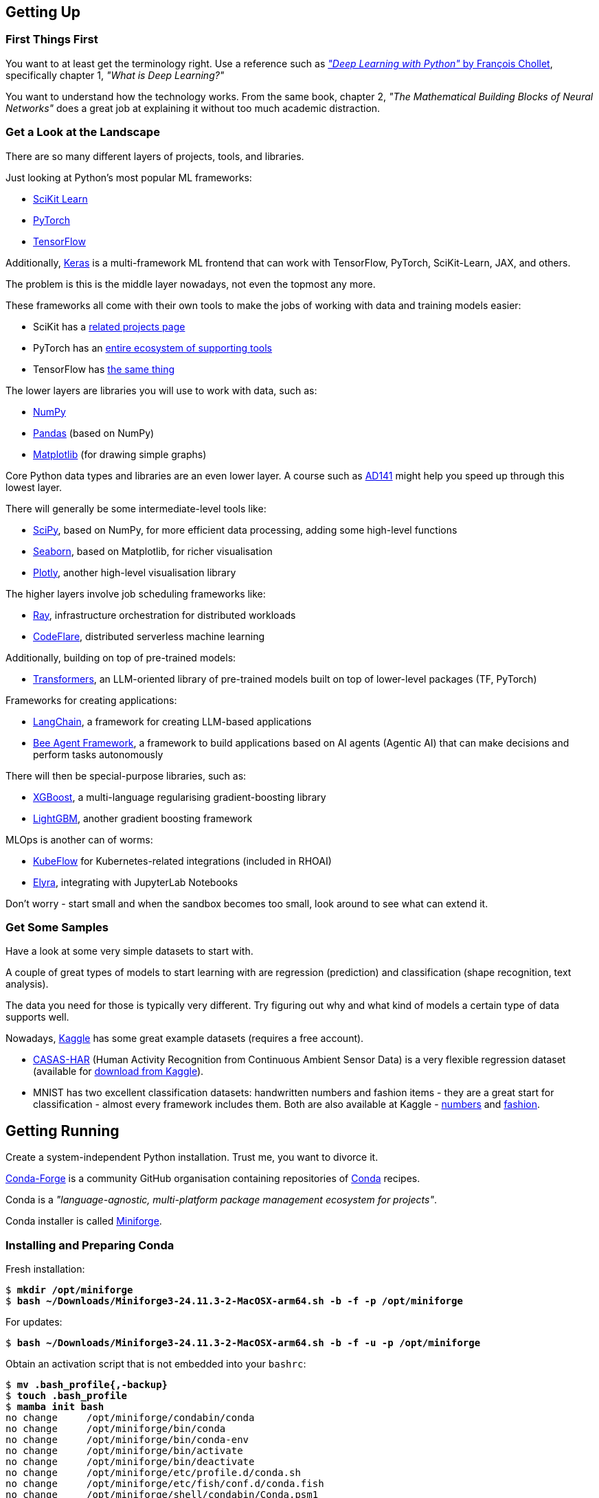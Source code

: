 == Getting Up ==

=== First Things First ===

You want to at least get the terminology right. Use a reference such as https://www.manning.com/books/deep-learning-with-python-third-edition[_"Deep Learning with Python"_ by François Chollet], specifically chapter 1, _"What is Deep Learning?"_

You want to understand how the technology works. From the same book, chapter 2, _"The Mathematical Building Blocks of Neural Networks"_ does a great job at explaining it without too much academic distraction.

=== Get a Look at the Landscape ===

There are so many different layers of projects, tools, and libraries.

Just looking at Python's most popular ML frameworks:

* https://scikit-learn.org/stable/index.html[SciKit Learn]
* https://pytorch.org/[PyTorch]
* https://www.tensorflow.org/[TensorFlow]

Additionally, https://keras.io/[Keras] is a multi-framework ML frontend that can work with TensorFlow, PyTorch, SciKit-Learn, JAX, and others.

The problem is this is the middle layer nowadays, not even the topmost any more.

These frameworks all come with their own tools to make the jobs of working with data and training models easier:

* SciKit has a https://scikit-learn.org/stable/related_projects.html[related projects page]
* PyTorch has an https://landscape.pytorch.org/[entire ecosystem of supporting tools]
* TensorFlow has https://www.tensorflow.org/resources/libraries-extensions[the same thing]

The lower layers are libraries you will use to work with data, such as:

* https://numpy.org/[NumPy]
* https://pandas.pydata.org/[Pandas] (based on NumPy)
* https://matplotlib.org/[Matplotlib] (for drawing simple graphs)

Core Python data types and libraries are an even lower layer. A course such as https://www.redhat.com/en/services/training/ad141-red-hat-training-presents-introduction-to-python-programming[AD141] might help you speed up through this lowest layer.

There will generally be some intermediate-level tools like:

* https://scipy.org/[SciPy], based on NumPy, for more efficient data processing, adding some high-level functions
* https://seaborn.pydata.org/[Seaborn], based on Matplotlib, for richer visualisation
* https://plotly.com/python/[Plotly], another high-level visualisation library

The higher layers involve job scheduling frameworks like:

* https://www.ray.io/[Ray], infrastructure orchestration for distributed workloads
* https://codeflare.dev/[CodeFlare], distributed serverless machine learning

Additionally, building on top of pre-trained models:

* https://huggingface.co/docs/transformers/index[Transformers], an LLM-oriented library of pre-trained models built on top of lower-level packages (TF, PyTorch)

Frameworks for creating applications:

* https://www.langchain.com/[LangChain], a framework for creating LLM-based applications
* https://github.com/i-am-bee/beeai-framework[Bee Agent Framework], a framework to build applications based on AI agents (Agentic AI) that can make decisions and perform tasks autonomously

There will then be special-purpose libraries, such as:

* https://github.com/dmlc/xgboost[XGBoost], a multi-language regularising gradient-boosting library
* https://lightgbm.readthedocs.io/en/stable/[LightGBM], another gradient boosting framework

MLOps is another can of worms:

* https://www.kubeflow.org/[KubeFlow] for Kubernetes-related integrations (included in RHOAI)
* https://github.com/elyra-ai/elyra[Elyra], integrating with JupyterLab Notebooks

Don't worry - start small and when the sandbox becomes too small, look around to see what can extend it.

=== Get Some Samples ===

Have a look at some very simple datasets to start with.

A couple of great types of models to start learning with are regression (prediction) and classification (shape recognition, text analysis).

The data you need for those is typically very different. Try figuring out why and what kind of models a certain type of data supports well.

Nowadays, https://www.kaggle.com/datasets[Kaggle] has some great example datasets (requires a free account).

* https://casas.wsu.edu/datasets/[CASAS-HAR] (Human Activity Recognition from Continuous Ambient Sensor Data) is a very flexible regression dataset (available for https://www.kaggle.com/datasets/utkarshx27/ambient-sensor-based-human-activity-recognition[download from Kaggle]).
* MNIST has two excellent classification datasets: handwritten numbers and fashion items - they are a great start for classification - almost every framework includes them. Both are also available at Kaggle - https://www.kaggle.com/datasets/hojjatk/mnist-dataset[numbers] and https://www.kaggle.com/datasets/zalando-research/fashionmnist[fashion].

== Getting Running ==

Create a system-independent Python installation. Trust me, you want to divorce it.

https://conda-forge.org[Conda-Forge] is a community GitHub organisation containing repositories of https://conda.org[Conda] recipes.

Conda is a _"language-agnostic, multi-platform package management ecosystem for projects"_.

Conda installer is called https://conda-forge.org/download/[Miniforge].

=== Installing and Preparing Conda ===

Fresh installation:

[subs="+quotes"]
----
$ *mkdir /opt/miniforge*
$ *bash ~/Downloads/Miniforge3-24.11.3-2-MacOSX-arm64.sh -b -f -p /opt/miniforge*
----

For updates:

[subs="+quotes"]
----
$ *bash ~/Downloads/Miniforge3-24.11.3-2-MacOSX-arm64.sh -b -f -u -p /opt/miniforge*
----

Obtain an activation script that is not embedded into your `bashrc`:

[subs="+quotes"]
----
$ *mv .bash_profile{,-backup}*
$ *touch .bash_profile*
$ *mamba init bash*
no change     /opt/miniforge/condabin/conda
no change     /opt/miniforge/bin/conda
no change     /opt/miniforge/bin/conda-env
no change     /opt/miniforge/bin/activate
no change     /opt/miniforge/bin/deactivate
no change     /opt/miniforge/etc/profile.d/conda.sh
no change     /opt/miniforge/etc/fish/conf.d/conda.fish
no change     /opt/miniforge/shell/condabin/Conda.psm1
no change     /opt/miniforge/shell/condabin/conda-hook.ps1
no change     /opt/miniforge/lib/python3.12/site-packages/xontrib/conda.xsh
no change     /opt/miniforge/etc/profile.d/conda.csh
modified      /foo/bar/.bash_profile

==> For changes to take effect, close and re-open your current shell. <==

Added mamba to /foo/bar/.bash_profile

==> For changes to take effect, close and re-open your current shell. <==

$ *(echo '#!/bin/false'; cat .bash_profile) > conda-init.sh*
$ *mv .bash_profile{-backup,}*
----

For activation a any time, source the script:

[subs="+quotes"]
----
$ *source conda-init.sh*
(base) $ 
----

=== Creating Conda Environments ===

You can create any number of environments in Conda.

Let's create a couple: SciKit-Learn, PyTorch, and TensorFlow.

Step one is always identifying the version of Python that the environment works best with, also in terms of all of its dependencies.

Sometimes, the toolkit will suggest the steps for the package manager we chose (Conda). I propose you completely ignore this and just roll your own environment. It will be for the better once you hit some issues (and you will) - you will at least be familiar with the components you chose and the process of replacing them and/or adding more.

Check https://www.python.org/downloads/[Current Python Release Status]. As of the time of this writing, 3.13 was the latest non-pre-release version.

Cross-check with https://scikit-learn.org/stable/install.html[latest stable SciKit-Learn release].

Create an environment description, say `env-sklearn-16.yml`:

[source,yaml]
----
---
name: sklearn-16
channels:
  - conda-forge
dependencies:
  - python>=3.13,<3.14
  - numpy>=1.19.5
  - scipy>=1.6.0
  - scikit-learn>=1.6.1,<1.7.0
  - cython>=3.0.10
  - pandas>=1.1.5
  - matplotlib>=3.3.4
  - seaborn>=0.9.0
...
----

Now tell `mamba` (or `conda`) to create it:

[subs="+quotes"]
----
(base) $ *mamba env create -n sklearn-16 -f ./env-sklearn-16.yml*
Channels:
 - conda-forge
Platform: osx-arm64
Collecting package metadata (repodata.json): done
Solving environment: done

Downloading and Extracting Packages:
...

Preparing transaction: done
Verifying transaction: done
Executing transaction: done
...
----

Activate it (some checks along the way to show you how the entire thing works):

[subs="+quotes"]
----
(base) $ *which python*
/opt/miniforge/bin/python

(base) $ *python --version*
Python 3.12.9

(base) $ *mamba env list*
# conda environments:
#
base                 * /opt/miniforge
sklearn-16             /opt/miniforge/envs/sklearn-16

(base) $ *mamba activate sklearn-16*

(sklearn-16) $ *which python*
/opt/miniforge/envs/sklearn-16/bin/python

(sklearn-16) $ *python --version*
Python 3.13.2

(sklearn-16) $ *python3*
Python 3.13.2 | packaged by conda-forge | (main, Feb 17 2025, 14:02:48) [Clang 18.1.8 ] on darwin
Type "help", "copyright", "credits" or "license" for more information.

>>> *import sklearn*

>>> *sklearn.show_versions()*

System:
    python: 3.13.2 | packaged by conda-forge | (main, Feb 17 2025, 14:02:48) [Clang 18.1.8 ]
executable: /opt/miniforge/envs/sklearn-16/bin/python3
   machine: macOS-15.4-arm64-arm-64bit-Mach-O

Python dependencies:
      sklearn: 1.6.1
          pip: 25.0.1
   setuptools: 78.1.0
        numpy: 2.2.4
        scipy: 1.15.2
       Cython: 3.0.12
       pandas: 2.2.3
   matplotlib: 3.10.1
       joblib: 1.4.2
threadpoolctl: 3.6.0

Built with OpenMP: True

threadpoolctl info:
       user_api: blas
   internal_api: openblas
    num_threads: 10
         prefix: libopenblas
       filepath: /opt/miniforge/envs/sklearn-16/lib/libopenblas.0.dylib
        version: 0.3.29
threading_layer: openmp
   architecture: VORTEX

       user_api: openmp
   internal_api: openmp
    num_threads: 10
         prefix: libomp
       filepath: /opt/miniforge/envs/sklearn-16/lib/libomp.dylib
        version: None

>>> *exit()*
----

If you want to later update some of the environment components, you can do so by editing the env file and issuing the following command:

[subs="+quotes"]
----
(sklearn-16) $ *mamba env update -f ./env-sklearn-16.yml*
----
+
WARNING: `env update` is always applied to _current_ environment.

You can do the same with other environments: PyTorch, TensorFlow, etc. These may even come with hardware acceleration support for your computer system.

[source,yaml]
----
---
name: pytorch-26
channels:
  - conda-forge
dependencies:
  - python>=3.12,<3.13
  - numpy>=1.19.5
  - pandas>=1.1.5
  - matplotlib>=3.3.4
  - pytorch>=2.6,<2.7
...
----

[subs="+quotes"]
----
(base) $ *mamba env create -n pytorch-26 -f ./env-pytorch-26.yml*
----

[source,yaml]
----
---
name: tensorflow-2.16
channels:
  - apple
  - conda-forge
dependencies:
  - python>=3.9
  - numpy>=1.19.5
  - pandas>=1.1.5
  - matplotlib>=3.3.4
  - tensorflow-deps
  - pip>=25.0
  - pip:
    - tensorflow-macos
    - tensorflow-metal
...
----

[subs="+quotes"]
----
(base) $ *mamba env create -n tf-216 -f ./env-tf-216.yml*
----

=== What is JupyterLab? ===

Try a workflow by writing a script. It's going to be a lot of re-running of the same code when testing it.

There is an example script for two model types using SciKit-Learn called `wine-sklearn.py`. The second model is deliberately commented out because there is an issue with it.

If you try figuring out what its problem is, you need to re-run the entire script every time you make a change, which is very awkward and time-consuming.

Try executing the same workflow in an interactive interpreter by copying the script to a Python shell line by line. It's extremely inconvenient.

Sometimes you want to return a couple of steps to change something about your data, and then re-run the training of a model. It is not very transparent what the state of your data is at the moment and what the correct order of steps should be.

JupyterLab Notebooks were designed to resolve those problems by being something in between. You can run them as a script, but you can also run individual blocks of a notebook called _cells_ in isolation.

Not only that - you can define different Python kernels which belong to various Conda environments, in the same JupyterLab instance, and simply associate your notebooks with the kernel they need, so that they can run in whichever environment you want them to.

If you want to use themm, the best way to do it is to install `jupyterlab` into the base environment.

[subs="+quotes"]
----
(_whatever_) $ *mamba activate base*

(base) $ *pip install jupyterlab*
Collecting jupyterlab
...
Successfully installed MarkupSafe-3.0.2 anyio-4.9.0 appnope-0.1.4 argon2-cffi-23.1.0 argon2-cffi-bindings-21.2.0 arrow-1.3.0 asttokens-3.0.0 async-lru-2.0.5 attrs-25.3.0 babel-2.17.0 beautifulsoup4-4.13.3 bleach-6.2.0 comm-0.2.2 debugpy-1.8.13 decorator-5.2.1 defusedxml-0.7.1 executing-2.2.0 fastjsonschema-2.21.1 fqdn-1.5.1 h11-0.14.0 httpcore-1.0.7 httpx-0.28.1 ipykernel-6.29.5 ipython-9.1.0 ipython-pygments-lexers-1.1.1 isoduration-20.11.0 jedi-0.19.2 jinja2-3.1.6 json5-0.12.0 jsonschema-4.23.0 jsonschema-specifications-2024.10.1 jupyter-client-8.6.3 jupyter-core-5.7.2 jupyter-events-0.12.0 jupyter-lsp-2.2.5 jupyter-server-2.15.0 jupyter-server-terminals-0.5.3 jupyterlab-4.4.0 jupyterlab-pygments-0.3.0 jupyterlab-server-2.27.3 matplotlib-inline-0.1.7 mistune-3.1.3 nbclient-0.10.2 nbconvert-7.16.6 nbformat-5.10.4 nest-asyncio-1.6.0 notebook-shim-0.2.4 overrides-7.7.0 pandocfilters-1.5.1 parso-0.8.4 pexpect-4.9.0 prometheus-client-0.21.1 prompt_toolkit-3.0.50 psutil-7.0.0 ptyprocess-0.7.0 pure-eval-0.2.3 pygments-2.19.1 python-dateutil-2.9.0.post0 python-json-logger-3.3.0 pyyaml-6.0.2 pyzmq-26.4.0 referencing-0.36.2 rfc3339-validator-0.1.4 rfc3986-validator-0.1.1 rpds-py-0.24.0 send2trash-1.8.3 six-1.17.0 sniffio-1.3.1 soupsieve-2.6 stack_data-0.6.3 terminado-0.18.1 tinycss2-1.4.0 tornado-6.4.2 traitlets-5.14.3 types-python-dateutil-2.9.0.20241206 typing_extensions-4.13.1 uri-template-1.3.0 wcwidth-0.2.13 webcolors-24.11.1 webencodings-0.5.1 websocket-client-1.8.0
----

Starting Jupyter will automatically open it in your browser.

[subs="+quotes"]
----
(base) $ *jupyter lab*
[I 2025-04-07 14:54:37.059 ServerApp] jupyter_lsp | extension was successfully linked.
...
[I 2025-04-07 14:54:39.694 LabApp] Build is up to date
----

If you want to reopen it at any later point, you can point your browser to `\http://localhost:8888/lab` and it will reload the last state of the workbench before you closed it.

=== Adding Conda Environments to JupyterLab ===

Introduce Jupyter Kernels into the specific environments - while JupyterLab is running, install `ipykernel` into your environment and tell the module to register itself.

[subs="+quotes"]
----
(base) $ *mamba activate sklearn-16*

(sklearn-16) $ *pip install ipykernel*
Collecting ipykernel
...
Successfully installed appnope-0.1.4 asttokens-3.0.0 comm-0.2.2 debugpy-1.8.13 decorator-5.2.1 executing-2.2.0 ipykernel-6.29.5 ipython-9.1.0 ipython-pygments-lexers-1.1.1 jedi-0.19.2 jupyter-client-8.6.3 jupyter-core-5.7.2 matplotlib-inline-0.1.7 nest-asyncio-1.6.0 parso-0.8.4 pexpect-4.9.0 platformdirs-4.3.7 prompt_toolkit-3.0.50 psutil-7.0.0 ptyprocess-0.7.0 pure-eval-0.2.3 pygments-2.19.1 pyzmq-26.4.0 stack_data-0.6.3 traitlets-5.14.3 wcwidth-0.2.13

(sklearn-16) $ *python -mipykernel install --user --name=sklearn-16*
Installed kernelspec sklearn-16 in /foo/bar/baz/Jupyter/kernels/sklearn-16
----

Do the same thing for the other two environments.

Once you open a notebook, you can select the kernel you need to run it with in the top-right corner menu.

== Magic Time ==

https://www.kaggle.com/datasets/yasserh/wine-quality-dataset[Wine Quality Dataset] is a versatile dataset that can be used both as a classification or a regression data set.

Download it from the above link and place it in the same directory as the other files, calling it `WineQT.csv`.

It has features using 11-dimension tensors describing a wine's chemical composition, with one integer label between 0 and 10 to express the rating the wine got.

=== What the Files Do ===

The following files are available in this project:

`wine-sklearn.py`::
    A SciKit-Learn script that loads data, splits it into training and testing subsets, normalizes the features and trains a _C-Support Vector Classification_ model called `SVC` in SKLearn. It then proceeds to visualise the efficiency of the model using a _confusion matrix_ and a heatmap. The idea is that the commented part, training of a modified SVC called NuSVC, which has an issue, would demonstrate how awkward is testing and fixing the script.



